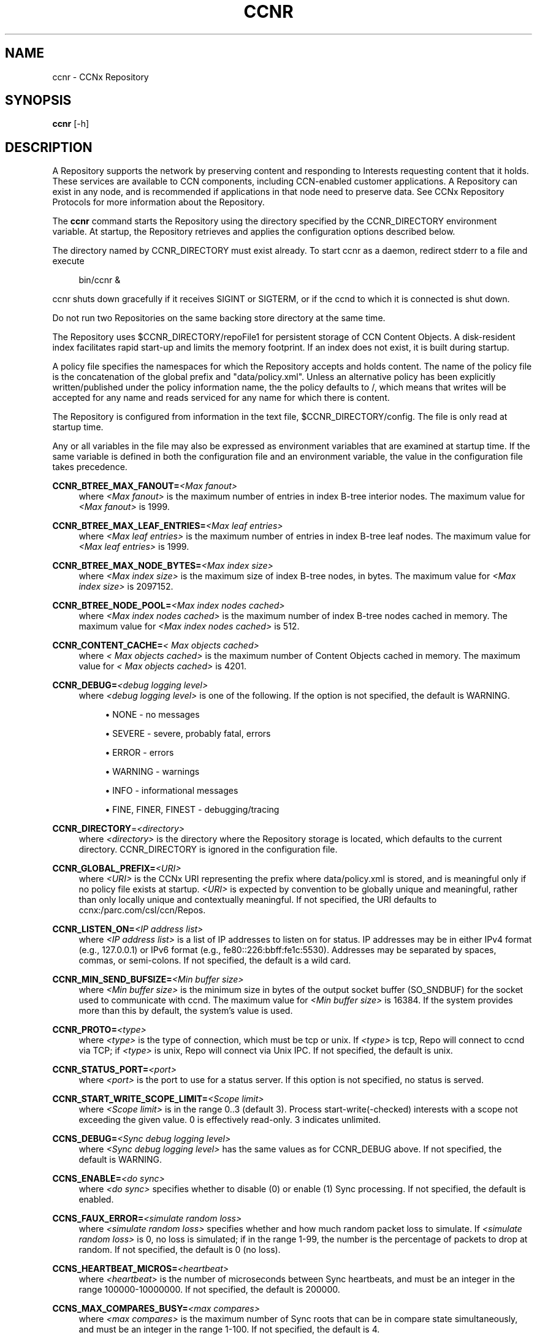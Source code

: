 '\" t
.\"     Title: ccnr
.\"    Author: [see the "AUTHOR" section]
.\" Generator: DocBook XSL Stylesheets v1.76.0 <http://docbook.sf.net/>
.\"      Date: 04/01/2012
.\"    Manual: \ \&
.\"    Source: \ \& 0.6.0
.\"  Language: English
.\"
.TH "CCNR" "1" "04/01/2012" "\ \& 0\&.6\&.0" "\ \&"
.\" -----------------------------------------------------------------
.\" * Define some portability stuff
.\" -----------------------------------------------------------------
.\" ~~~~~~~~~~~~~~~~~~~~~~~~~~~~~~~~~~~~~~~~~~~~~~~~~~~~~~~~~~~~~~~~~
.\" http://bugs.debian.org/507673
.\" http://lists.gnu.org/archive/html/groff/2009-02/msg00013.html
.\" ~~~~~~~~~~~~~~~~~~~~~~~~~~~~~~~~~~~~~~~~~~~~~~~~~~~~~~~~~~~~~~~~~
.ie \n(.g .ds Aq \(aq
.el       .ds Aq '
.\" -----------------------------------------------------------------
.\" * set default formatting
.\" -----------------------------------------------------------------
.\" disable hyphenation
.nh
.\" disable justification (adjust text to left margin only)
.ad l
.\" -----------------------------------------------------------------
.\" * MAIN CONTENT STARTS HERE *
.\" -----------------------------------------------------------------
.SH "NAME"
ccnr \- CCNx Repository
.SH "SYNOPSIS"
.sp
\fBccnr\fR [\-h]
.SH "DESCRIPTION"
.sp
A Repository supports the network by preserving content and responding to Interests requesting content that it holds\&. These services are available to CCN components, including CCN\-enabled customer applications\&. A Repository can exist in any node, and is recommended if applications in that node need to preserve data\&. See CCNx Repository Protocols for more information about the Repository\&.
.sp
The \fBccnr\fR command starts the Repository using the directory specified by the CCNR_DIRECTORY environment variable\&. At startup, the Repository retrieves and applies the configuration options described below\&.
.sp
The directory named by CCNR_DIRECTORY must exist already\&. To start ccnr as a daemon, redirect stderr to a file and execute
.sp
.if n \{\
.RS 4
.\}
.nf
bin/ccnr &
.fi
.if n \{\
.RE
.\}
.sp
ccnr shuts down gracefully if it receives SIGINT or SIGTERM, or if the ccnd to which it is connected is shut down\&.
.sp
Do not run two Repositories on the same backing store directory at the same time\&.
.sp
The Repository uses $CCNR_DIRECTORY/repoFile1 for persistent storage of CCN Content Objects\&. A disk\-resident index facilitates rapid start\-up and limits the memory footprint\&. If an index does not exist, it is built during startup\&.
.sp
A policy file specifies the namespaces for which the Repository accepts and holds content\&. The name of the policy file is the concatenation of the global prefix and "data/policy\&.xml"\&. Unless an alternative policy has been explicitly written/published under the policy information name, the the policy defaults to /, which means that writes will be accepted for any name and reads serviced for any name for which there is content\&.
.sp
The Repository is configured from information in the text file, $CCNR_DIRECTORY/config\&. The file is only read at startup time\&.
.sp
Any or all variables in the file may also be expressed as environment variables that are examined at startup time\&. If the same variable is defined in both the configuration file and an environment variable, the value in the configuration file takes precedence\&.
.PP
\fBCCNR_BTREE_MAX_FANOUT=\fR\fB\fI<Max fanout>\fR\fR
.RS 4
where
\fI<Max fanout>\fR
is the maximum number of entries in index B\-tree interior nodes\&. The maximum value for
\fI<Max fanout>\fR
is 1999\&.
.RE
.PP
\fBCCNR_BTREE_MAX_LEAF_ENTRIES=\fR\fB\fI<Max leaf entries>\fR\fR
.RS 4
where
\fI<Max leaf entries>\fR
is the maximum number of entries in index B\-tree leaf nodes\&. The maximum value for
\fI<Max leaf entries>\fR
is 1999\&.
.RE
.PP
\fBCCNR_BTREE_MAX_NODE_BYTES=\fR\fB\fI<Max index size>\fR\fR
.RS 4
where
\fI<Max index size>\fR
is the maximum size of index B\-tree nodes, in bytes\&. The maximum value for
\fI<Max index size>\fR
is 2097152\&.
.RE
.PP
\fBCCNR_BTREE_NODE_POOL=\fR\fB\fI<Max index nodes cached>\fR\fR
.RS 4
where
\fI<Max index nodes cached>\fR
is the maximum number of index B\-tree nodes cached in memory\&. The maximum value for
\fI<Max index nodes cached>\fR
is 512\&.
.RE
.PP
\fBCCNR_CONTENT_CACHE=\fR\fB\fI< Max objects cached>\fR\fR
.RS 4
where
\fI< Max objects cached>\fR
is the maximum number of Content Objects cached in memory\&. The maximum value for
\fI< Max objects cached>\fR
is 4201\&.
.RE
.PP
\fBCCNR_DEBUG=\fR\fB\fI<debug logging level>\fR\fR
.RS 4
where
\fI<debug logging level>\fR
is one of the following\&. If the option is not specified, the default is
WARNING\&.
.sp
.RS 4
.ie n \{\
\h'-04'\(bu\h'+03'\c
.\}
.el \{\
.sp -1
.IP \(bu 2.3
.\}

NONE
\- no messages
.RE
.sp
.RS 4
.ie n \{\
\h'-04'\(bu\h'+03'\c
.\}
.el \{\
.sp -1
.IP \(bu 2.3
.\}

SEVERE
\- severe, probably fatal, errors
.RE
.sp
.RS 4
.ie n \{\
\h'-04'\(bu\h'+03'\c
.\}
.el \{\
.sp -1
.IP \(bu 2.3
.\}

ERROR
\- errors
.RE
.sp
.RS 4
.ie n \{\
\h'-04'\(bu\h'+03'\c
.\}
.el \{\
.sp -1
.IP \(bu 2.3
.\}

WARNING
\- warnings
.RE
.sp
.RS 4
.ie n \{\
\h'-04'\(bu\h'+03'\c
.\}
.el \{\
.sp -1
.IP \(bu 2.3
.\}

INFO
\- informational messages
.RE
.sp
.RS 4
.ie n \{\
\h'-04'\(bu\h'+03'\c
.\}
.el \{\
.sp -1
.IP \(bu 2.3
.\}

FINE,
FINER,
FINEST
\- debugging/tracing
.RE
.RE
.PP
\fBCCNR_DIRECTORY\fR=\fI<directory>\fR
.RS 4
where
\fI<directory>\fR
is the directory where the Repository storage is located, which defaults to the current directory\&.
CCNR_DIRECTORY
is ignored in the configuration file\&.
.RE
.PP
\fBCCNR_GLOBAL_PREFIX=\fR\fB\fI<URI>\fR\fR
.RS 4
where
\fI<URI>\fR
is the CCNx URI representing the prefix where
data/policy\&.xml
is stored, and is meaningful only if no policy file exists at startup\&.
\fI<URI>\fR
is expected by convention to be globally unique and meaningful, rather than only locally unique and contextually meaningful\&. If not specified, the URI defaults to
ccnx:/parc\&.com/csl/ccn/Repos\&.
.RE
.PP
\fBCCNR_LISTEN_ON=\fR\fB\fI<IP address list>\fR\fR
.RS 4
where
\fI<IP address list>\fR
is a list of IP addresses to listen on for status\&. IP addresses may be in either IPv4 format (e\&.g\&., 127\&.0\&.0\&.1) or IPv6 format (e\&.g\&., fe80::226:bbff:fe1c:5530)\&. Addresses may be separated by spaces, commas, or semi\-colons\&. If not specified, the default is a wild card\&.
.RE
.PP
\fBCCNR_MIN_SEND_BUFSIZE=\fR\fB\fI<Min buffer size>\fR\fR
.RS 4
where
\fI<Min buffer size>\fR
is the minimum size in bytes of the output socket buffer (SO_SNDBUF) for the socket used to communicate with ccnd\&. The maximum value for
\fI<Min buffer size>\fR
is 16384\&. If the system provides more than this by default, the system\(cqs value is used\&.
.RE
.PP
\fBCCNR_PROTO=\fR\fB\fI<type>\fR\fR
.RS 4
where
\fI<type>\fR
is the type of connection, which must be tcp or unix\&. If
\fI<type>\fR
is tcp, Repo will connect to ccnd via TCP; if
\fI<type>\fR
is unix, Repo will connect via Unix IPC\&. If not specified, the default is unix\&.
.RE
.PP
\fBCCNR_STATUS_PORT=\fR\fB\fI<port>\fR\fR
.RS 4
where
\fI<port>\fR
is the port to use for a status server\&. If this option is not specified, no status is served\&.
.RE
.PP
\fBCCNR_START_WRITE_SCOPE_LIMIT=\fR\fB\fI<Scope limit>\fR\fR
.RS 4
where
\fI<Scope limit>\fR
is in the range 0\&.\&.3 (default 3)\&. Process start\-write(\-checked) interests with a scope not exceeding the given value\&. 0 is effectively read\-only\&. 3 indicates unlimited\&.
.RE
.PP
\fBCCNS_DEBUG=\fR\fB\fI<Sync debug logging level>\fR\fR
.RS 4
where
\fI<Sync debug logging level>\fR
has the same values as for
CCNR_DEBUG
above\&. If not specified, the default is
WARNING\&.
.RE
.PP
\fBCCNS_ENABLE=\fR\fB\fI<do sync>\fR\fR
.RS 4
where
\fI<do sync>\fR
specifies whether to disable (0) or enable (1) Sync processing\&. If not specified, the default is enabled\&.
.RE
.PP
\fBCCNS_FAUX_ERROR=\fR\fB\fI<simulate random loss>\fR\fR
.RS 4
where
\fI<simulate random loss>\fR
specifies whether and how much random packet loss to simulate\&. If
\fI<simulate random loss>\fR
is 0, no loss is simulated; if in the range 1\-99, the number is the percentage of packets to drop at random\&. If not specified, the default is 0 (no loss)\&.
.RE
.PP
\fBCCNS_HEARTBEAT_MICROS=\fR\fB\fI<heartbeat>\fR\fR
.RS 4
where
\fI<heartbeat>\fR
is the number of microseconds between Sync heartbeats, and must be an integer in the range 100000\-10000000\&. If not specified, the default is 200000\&.
.RE
.PP
\fBCCNS_MAX_COMPARES_BUSY=\fR\fB\fI<max compares>\fR\fR
.RS 4
where
\fI<max compares>\fR
is the maximum number of Sync roots that can be in compare state simultaneously, and must be an integer in the range 1\-100\&. If not specified, the default is 4\&.
.RE
.PP
\fBCCNS_MAX_FETCH_BUSY=\fR\fB\fI<max fetches>\fR\fR
.RS 4
where
\fI<max fetches>\fR
is the maximum number of simultaneous node or content fetches per Sync root, and must be an integer in the range 1\-100\&. If not specified, the default is 6\&.
.RE
.PP
\fBCCNS_NODE_FETCH_LIFETIME=\fR\fB\fI<nf lifetime>\fR\fR
.RS 4
where
\fI<nf lifetime>\fR
is the maximum amount of time in seconds to wait for a response to a NodeFetch request, and must be an integer in the range 1\-30\&. If not specified, the default is 4\&.
.RE
.PP
\fBCCNS_NOTE_ERR=\fR\fB\fI<exceptional errors flag>\fR\fR
.RS 4
where
\fI<exceptional errors flag>\fR
specifies whether exceptional Sync error reporting is disabled (0) or enabled (1)\&. If not specified, the default is 0 (disabled)\&.
.RE
.PP
\fBCCNS_REPO_STORE=\fR\fB\fI<store state flag>\fR\fR
.RS 4
where
\fI<store state flag>\fR
specifies whether storing of Sync state to the Repository is disabled (0) or enabled\&. If not specified, the default is 1 (enabled)\&.
.RE
.PP
\fBCCNS_ROOT_ADVISE_FRESH=\fR\fB\fI<freshness>\fR\fR
.RS 4
where
\fI<freshness>\fR
is the amount of time a response to a Sync RoodAdvise will stay "fresh" (valid) in a ccnd cache in seconds, and must be an integer in the range 1\-30\&. If not specified, the default is 4\&.
.RE
.PP
\fBCCNS_ROOT_ADVISE_LIFETIME=\fR\fB\fI<ra lifetime>\fR\fR
.RS 4
where
\fI<ra lifetime>\fR
is the maximum amount of time in seconds to wait for a response to a RootAdvise request, and must be an integer in the range 1\-30\&. If not specified, the default is 20\&.
.RE
.PP
\fBCCNS_STABLE_ENABLED=\fR\fB\fI<store stable flag>\fR\fR
.RS 4
where
\fI<store stable flag>\fR
specifies whether storing of Sync stable points to the Repository is disabled (0) or enabled (1)\&. If not specified, the default is 1 (enabled)\&.
.RE
.SH "OPTIONS"
.PP
\fB\-h\fR
.RS 4
Print a usage message\&.
.RE
.SH "EXIT STATUS"
.PP
\fB0\fR
.RS 4
Success
.RE
.PP
\fB1\fR
.RS 4
Failure (syntax or usage error; startup error; failed to connect to ccnd)
.RE
.SH "AUTHOR"
.sp
Michael Plass <plass@parc\&.com> Nick Briggs <briggs@parc\&.com>
